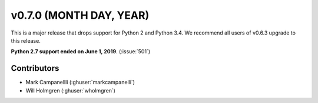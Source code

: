 .. _whatsnew_0700:

v0.7.0 (MONTH DAY, YEAR)
---------------------

This is a major release that drops support for Python 2 and Python 3.4. We
recommend all users of v0.6.3 upgrade to this release.

**Python 2.7 support ended on June 1, 2019**. (:issue:`501`)


Contributors
~~~~~~~~~~~~
* Mark Campanellli (:ghuser:`markcampanelli`)
* Will Holmgren (:ghuser:`wholmgren`)
